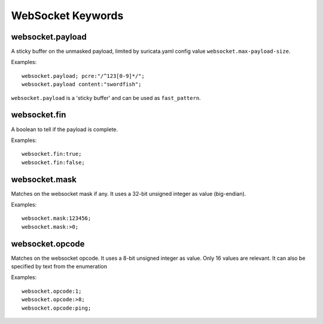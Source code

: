 WebSocket Keywords
==================

websocket.payload
-----------------

A sticky buffer on the unmasked payload,
limited by suricata.yaml config value ``websocket.max-payload-size``.

Examples::

  websocket.payload; pcre:"/^123[0-9]*/";
  websocket.payload content:"swordfish";

``websocket.payload`` is a 'sticky buffer' and can be used as ``fast_pattern``.

websocket.fin
-------------

A boolean to tell if the payload is complete.

Examples::

  websocket.fin:true;
  websocket.fin:false;

websocket.mask
--------------

Matches on the websocket mask if any.
It uses a 32-bit unsigned integer as value (big-endian).

Examples::

  websocket.mask:123456;
  websocket.mask:>0;

websocket.opcode
----------------

Matches on the websocket opcode.
It uses a 8-bit unsigned integer as value.
Only 16 values are relevant.
It can also be specified by text from the enumeration

Examples::

  websocket.opcode:1;
  websocket.opcode:>8;
  websocket.opcode:ping;
